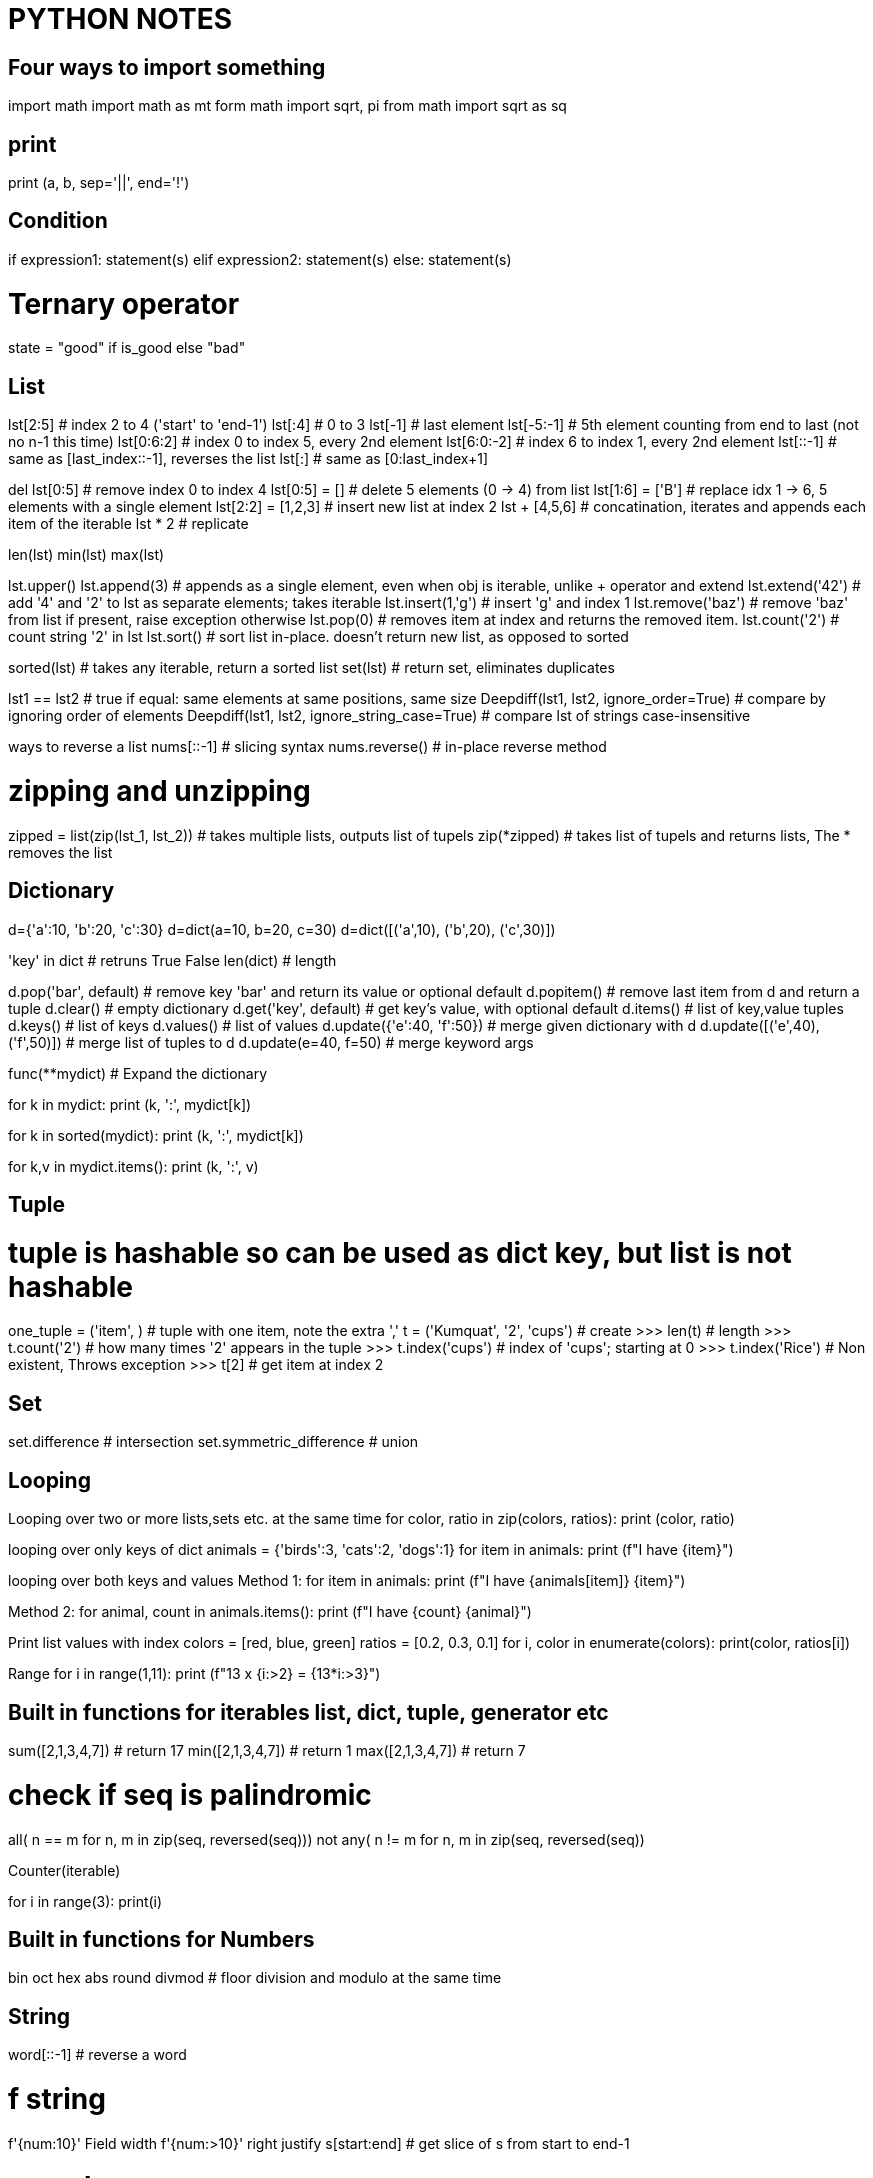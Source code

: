 = PYTHON NOTES

== Four ways to import something
import math
import math as mt
form math import sqrt, pi
from math import sqrt as sq


== print
print (a, b, sep='||', end='!')


== Condition
if expression1:
   statement(s)
elif expression2:
   statement(s)
else:
   statement(s)

# Ternary operator
state = "good" if is_good else "bad"


== List
lst[2:5]            # index 2 to 4 ('start' to 'end-1')
lst[:4]             # 0 to 3
lst[-1]             # last element
lst[-5:-1]          # 5th element counting from end to last (not no n-1 this time)
lst[0:6:2]          # index 0 to index 5, every 2nd element
lst[6:0:-2]         # index 6 to index 1, every 2nd element
lst[::-1]           # same as [last_index::-1], reverses the list
lst[:]              # same as [0:last_index+1]

del lst[0:5]        # remove index 0 to index 4
lst[0:5] = []       # delete 5 elements (0 -> 4) from list
lst[1:6] = ['B']    # replace idx 1 -> 6, 5 elements with a single element
lst[2:2] = [1,2,3]  # insert new list at index 2
lst + [4,5,6]       # concatination, iterates and appends each item of the iterable
lst * 2             # replicate

len(lst)
min(lst)
max(lst)

lst.upper()
lst.append(3)       # appends as a single element, even when obj is iterable, unlike + operator and extend
lst.extend('42')    # add '4' and '2' to lst as separate elements; takes iterable
lst.insert(1,'g')   # insert 'g' and index 1
lst.remove('baz')   # remove 'baz' from list if present, raise exception otherwise
lst.pop(0)          # removes item at index and returns the removed item. 
lst.count('2')      # count string '2' in lst
lst.sort()          # sort list in-place. doesn't return new list, as opposed to sorted

sorted(lst)         # takes any iterable, return a sorted list
set(lst)            # return set, eliminates duplicates

lst1 == lst2        # true if equal: same elements at same positions, same size
Deepdiff(lst1, lst2, ignore_order=True)         # compare by ignoring order of elements
Deepdiff(lst1, lst2, ignore_string_case=True)   # compare lst of strings case-insensitive


ways to reverse a list
nums[::-1]          # slicing syntax
nums.reverse()      # in-place reverse method

# zipping and unzipping
zipped = list(zip(lst_1, lst_2))      # takes multiple lists, outputs list of tupels
zip(*zipped)                          # takes list of tupels and returns lists, The * removes the list



== Dictionary
d={'a':10, 'b':20, 'c':30}
d=dict(a=10, b=20, c=30)
d=dict([('a',10), ('b',20), ('c',30)])

'key' in dict                  # retruns True False
len(dict)                      # length

d.pop('bar', default)          # remove key 'bar' and return its value or optional default
d.popitem()                    # remove last item from d and return a tuple
d.clear()                      # empty dictionary
d.get('key', default)          # get key's value, with optional default
d.items()                      # list of key,value tuples
d.keys()                       # list of keys
d.values()                     # list of values
d.update({'e':40, 'f':50})     # merge given dictionary with d
d.update([('e',40), ('f',50)]) # merge list of tuples to d
d.update(e=40, f=50)           # merge keyword args

func(**mydict)                 # Expand the dictionary

for k in mydict:
    print (k, ':', mydict[k])

for k in sorted(mydict):
    print (k, ':', mydict[k])

for k,v in mydict.items():
    print (k, ':', v)


== Tuple 
# tuple is hashable so can be used as dict key, but list is not hashable
one_tuple = ('item', )        # tuple with one item, note the extra ','
t = ('Kumquat', '2', 'cups')  # create
>>> len(t)                    # length
>>> t.count('2')              # how many times '2' appears in the tuple
>>> t.index('cups')           # index of 'cups'; starting at 0
>>> t.index('Rice')           # Non existent, Throws exception
>>> t[2]                      # get item at index 2



== Set
set.difference                # intersection
set.symmetric_difference      # union


== Looping
Looping over two or more lists,sets etc. at the same time
for color, ratio in zip(colors, ratios):
    print (color, ratio)


looping over only keys of dict
animals = {'birds':3, 'cats':2, 'dogs':1}
for item in animals:
    print (f"I have {item}")

looping over both keys and values
Method 1:
for item in animals:
    print (f"I have {animals[item]} {item}")

Method 2:
for animal, count in animals.items():
    print (f"I have {count} {animal}")


Print list values with index
colors = [red, blue, green]
ratios = [0.2, 0.3, 0.1]
for i, color in enumerate(colors):
    print(color, ratios[i])


Range
for i in range(1,11):
    print (f"13 x {i:>2} = {13*i:>3}")


== Built in functions for iterables list, dict, tuple, generator etc
sum([2,1,3,4,7])    # return 17
min([2,1,3,4,7])    # return 1
max([2,1,3,4,7])    # return 7

# check if seq is palindromic
all( n == m for n, m in zip(seq, reversed(seq)))
not any( n != m for n, m in zip(seq, reversed(seq))

Counter(iterable)

for i in range(3): 
    print(i)

== Built in functions for Numbers
bin
oct
hex
abs
round
divmod   # floor division and modulo at the same time



== String
word[::-1]                   # reverse a word

# f string
f'{num:10}'     Field width
f'{num:>10}'    right justify
s[start:end]                # get slice of s from start to end-1

# search
"bed" in s                          # returns True or False
s.find('bed')                       # returns index of 'bed' in s
s.find('bed', 1, 10)                # look in substring starting from 1, and ending in 9
s.index('bed',start, end+1)         # like find but raises ValueError
s.startswith('bed',start, end+1)    # like find but raises ValueError

import re
re.findall("bed", s)        # returns a list with all occurances
re.search("bed", s)         # returns index of start and end of bed in s

Find all positions of character in string.
s = 'shak#spea#e'
c = '#'
print([pos for pos, char in enumerate(s) if char == c])


=== Multiline strings
print("""\
Usage: thingy [OPTIONS]
      -h            Display this usage message
      -H hostname   Hostname to connect
""")

# Long strings on multiple lines
text = ('Put several strings within parentheses '
    ' to have them joined together')




== Getting Info
dir(obj)                        show all attributes of the object
dir()                           all the names in current namespace
id(obj)                         memory address of the object
type(obj)                       same as obj.__class__ 
globals()
locals()
hassattr(obj, name)             is 'name' an attribute of obj
help(obj)                       help on module, function, class, method, keyword
help()                          start interactive help
issubclass(class, classinfo)    is 'class' subclass of 'classinfo'
vars(obj)                       returns __dict__ of obj

check if two objects are same   print(hex(id(A))); print(hex(id(A_copy)))



== Venv
# create:
python3 -m venv parts_venv

# activate:
source ~/my_python3/bin/activate

# install a package from local directory in venv
cd ~
git clone https://github.com/secdev/scapy.git
pip install ~/scapy


# deactivate:
deactivate
rm -rf parts_venv

# show info about venv
printenv

# all dependencies of venv
pip list
pip freeze # this output can go in requirements.txt

# if you get the error "no module named pip"
python -m ensurepip




== python shell startup
interactive shell >>>

export PYTHONSTARTUP=~/.pystartup

to enable autocompletion put this in the pystartup file

import rlcompleter
import readline
readline.parse_and_bind("tab: complete")



== Installing python modules
# install pip itself:
python -m ensurepip --default-pip

# install pip on Ubuntu 20.04
apt install python3-pip

# List installed packages
pip list
python3 -m pip list


# install / upgrade package
python -m pip install SomePackage
python -m pip install --upgrade SomePackage

# where are my system libraries installed
>>> import sys
>>> sys.prefix

# where are third party packages installed
>>> import site
>>> site.getsitepackages()

# info about certain package
pip show partsfwk

# search for available packages
pip install pip_search
python -m pip_search yaml

# install using package manager
sudo apt-get install python-scapy

# setup replay_data on a new vm
requires python 3.6.9 or later because of f-strings
requires scapy 2.4.3 because of AsyncSniffer
only ubuntu 16 and 18 do not statisfy above requirements
sudo apt instal python3-scapy
sudo apt install python-yaml

pyhton -m pip install pyyaml




== Exceptions
tags: throw catch raise except

Step 1: derive a class from Exception class or one of its subclasses
class myExcept(Exception):
    pass

try:
    raise myExcept("bad action")
except myExcept as err:
    print (err)
finally:
    # Always run this code exception or no-exception


try:
    item = next(iterator)
except StopIteration:
    done_looping = True
else:
    # no exception was raised in try block
    action_to_do(item)

Multiple Exception catching
try:
    expression = input(f"{PS1} ")
except (KeyboardInterrupt, EOFError):
    raise SystemExit()




== regex
res = re.match(r"(\w+) (\w+)", "Isaac Newton")  # match at the begining of string
res = re.search(r"..", string)                  # matches a single occurance of regex in stirng
res = re.search(r"\[hello\]", "[hello] there")  # backslash a metacharacter to match them literally

res.start()                                     # start index of match
res.end()                                       # end index of match
res.group()                                     # The whole matched string
res.group(1)                                    # matched group one 
re.split(r',\s*', row)                       

* = {0,}
+ = {1,}
? = {0,1}

regex broken into multiple lines for readablity using re.VERBOSE
re.search(r'''
        ^[a-f\d]{8}     # 8 hex digits
        -[a-f\d]{4}     # 4 hex digits
        -[a-f\d]{4}     # 4 hex digits
        -[a-f\d]{4}     # 4 hex digits
        -[a-f\d]{12}$''', re.VERBOSE)

re.finditer     # return match objects
re.findall      # return matched strings

(?: )           # non-capturing group










== Python Data classes
from dataclasses import dataclass

@dataclass              #decorator
class Color:
    hue: int
    saturation: float
    lightness: float = 0.5


InitVar:
    pseudo-field that is only visible in __post_init__() function. Otherwise it is not
    part of class instance. Used to initiate other fields of the class.

    @dataclass
    class DataClass(DataClassDictMixin):
        x: InitVar[int] = None
        y: int = None

        def __post_init__(self, x: int):
            if self.y is None and x is not None:
                self.y = x

    assert DataClass().to_dict() == {'y': None}
    assert DataClass(x=1).to_dict() == {'y': 1}
    assert DataClass.from_dict({}) == DataClass()
    assert DataClass.from_dict({'x': 1}) == DataClass()


# by default data classes are not frozen, meaning mutable, therefore cannot be
# used in dicts
# also by default not orderable
@dataclass (order=True, frozen=True)
class Color:
    hue: int
    saturation: float
    lightness: float = 0.5

from pprint import pprint
colors = [Color(33,1.0),
          Color(66,0.75),
          Color(99,0.5),
          Color(66,0.75)]

pprint (sorted(colors))
    [Color(hue=33, saturation=1.0, lightness=0.5),
    [Color(hue=33, saturation=0.75, lightness=0.5),
    [Color(hue=33, saturation=0.75, lightness=0.5),
    [Color(hue=33, saturation=0.5 lightness=0.5)]

pprint (set(colors))
    [Color(hue=33, saturation=1.0, lightness=0.5),
    [Color(hue=33, saturation=0.75, lightness=0.5),
    [Color(hue=33, saturation=0.5 lightness=0.5)]






== Context managers
context manager
used to execute entry and exit actions

from contextlib import contextmanager

@contextmanager
def feature_flag(name, on=True):
    old_value = feature_flags.is_on(name)
    feature_flags.toggle(name, on)  # behavior of __enter__()
    yield
    feature_flags.toggle(name, old_value)  # behavior of __exit__()


# using a context manager
# with statement will properly cleanup the resource.
with open ('dictionary.txt') as dictionary_file:




== Functions
functions have 2 kinds of arguments
. positional args
. kwargs or key word arguments

def f(*a) ::   accepts any number of positional args. Stored in tuple called 'a'
def f(**a)::   accepts any number of keyword args. Stored in dictinary 'a'
f(**items)::   python unpacks dictionary 'items' into keyword args of f


=== Dunder methods
dunder aka Magic methods, make objects behave like built ins: list, dict etc
they are similar to operator overloading in C++
Examples::
  __add__ = obj + obj
  __get_item__ = obj[]
  __len__ = len(obj)

make class iterable::
  __iter__() must return iterator
  __next__() retun StopIteration when done

=== lambda functions
c_to_f = lambda data: (data[0], (9/5)*data[1]+32)
input of above lambda func: data
output: a tuple (data[0], (9/5)*data[1]+32)

=== variable number of args
def myFn1(*args):
    for arg in args:
        print (arg)

def myFn2(**kwargs):
    for arg, val in kwargs.items():
        print (f"({arg} = {val}))

myFn1('a','b', 'c', 'e')
myFn2(a='1', b='2', c='3')



== Generators
How to create a generator
my_gen = (num for num in range(1))
next(my_gen)   # automatically provides a next method so this is an iterator

generators are like list comprehensions but they don't take the memory of the
list. They are lazy iterables. They are promise that sometime in future if 
you start looping over me, I am going to give you items back.
It you try to loop over a generator second time they don't give you anything
they are exhausted
generator is a form of iterator
numbers = [1, 2, 3, 5, 7]
squares = (n**2 for n in numbers)       # squares is a generator and also an iterator
next(squares)                           # get next item from generator
for n in numbers:                       # Loop over generator
    print(n)
min(numbers)
max(numbers)
all([1, "hello", True, 0])  -> true only if all elements are truthy
any([1, "hello", True, 0])  -> true if any element is truthy

condition = any (n>1 for n in numbers)
condition = any ((n>1 for n in numbers))
both of above statements are equivalent

consider using generator when you are looping over a list once

# yield
The presence of yield in function makes it a generator function
it returns a generator
yield is like a return but it maintains state, when we
return to function we can start where we left off


# Iterate over multiple iterables at the same time, The 2 approaches below are equivalent

def all_together(*iterables):
    for iterable in iterables:
        for x in iterable:
            yield x

def all_together(*iterables):
    retrun ( x for iterable in iterables for x in iterable )


# some built-in generators
from itertools import count, dropwhile, takewhile, zip_longest
for x in count():
    print x




    
== Comprehensions

----
# Basic list comprehension example
squares = [x**2 for x in range(10) ]
----

advantage of list comprehension over for loop
list comprehension:: a new list is being built from another list
for loop:: something more complex than building a list is happening

[source,python]
----
[n*2 for n in nums if n%2 ==1 ]
#----------------  ----------
# mapping portion   filter
----

list comprehension with nested loops


[source,python]
----
matrix = [[row * 3 + incr for incr in range(1, 4)] for row in range(4)]
flattened_matrix = [ item for row in matrix for item in row ]
#                        ----------------  ---------------
#                          outer loop        inner loop
----
NOTE: this is not the way we will say it in english. for item in row for row in matrix

transpose a matrix
list(zip(*matrix))


# set comprehension
{ word[::-1] for word in words_over_five_letters }

dict() constructor accepts a list of tuples 
dict([(2,3), (4,5)])

dictionary comprehension
from string import ascii_lowercase
letters = { letter: n+1 for n, letter in enumerate(ascii_lowercase) }




== Class
class Dog:
    kind = 'canine'         # class variable shared by all instances
    def __init__(self, name):
        self.name = name    # instance variable unique to each instance


# instantiate
d = Dog('Fido')
e = Dog('Buddy')

# add attributes at runtime
class Employee:
    pass
john = Employee()       #create an empty employee record
john.name = 'John Doe'
john.dept = 'computer lab'
john.salary = 1000
del john.name           # delete class attribute

# set and get attributes
setattr(object, name, value)
getattr(object, name, [default])
hasattr(object, name) 



# A class that supports iterator protocol
class Reverse:
    """Iterator for looping over a sequence backwards."""
    def __init__(self, data):
    self.data = data
    self.index = len(data)

    def __iter__(self):
        return self

    def __next__(self):
        if self.index == 0:
            raise StopIteration
        self.index = self.index - 1
        return self.data[self.index]





== unpacking
def myfunc(x,y,z)
    print (x,y,z)

tuple_vec = (1,0,1)
dict_vec = {'x':1, 'y':0, 'z':1}

myfunc(*tuple_vec)          # Unpack a tuple
myfunc(**dict_vec)          # Unpack a dictionary, assigns dictionary keys to func args

